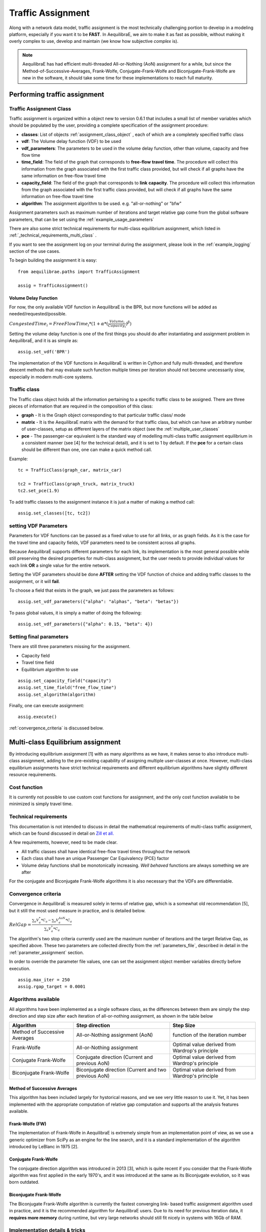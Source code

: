 .. _traffic_assignment:

Traffic Assignment
==================

Along with a network data model, traffic assignment is the most technically
challenging portion to develop in a modeling platform, especially if you want it
to be **FAST**. In AequilibraE, we aim to make it as fast as possible, without
making it overly complex to use, develop and maintain (we know how subjective
*complex* is).

.. note::
   AequilibraE has had efficient multi-threaded All-or-Nothing (AoN) assignment
   for a while, but since the Method-of-Successive-Averages, Frank-Wolfe,
   Conjugate-Frank-Wolfe and Biconjugate-Frank-Wolfe are new in the software, it
   should take some time for these implementations to reach full maturity.

Performing traffic assignment
-----------------------------

Traffic Assignment Class
~~~~~~~~~~~~~~~~~~~~~~~~

Traffic assignment is organized within a object new to version 0.6.1 that
includes a small list of member variables which should be populated by the user,
providing a complete specification of the assignment procedure:

* **classes**:  List of objects :ref:`assignment_class_object` , each of which
  are a completely specified traffic class

* **vdf**: The Volume delay function (VDF) to be used

* **vdf_parameters**: The parameters to be used in the volume delay function,
  other than volume, capacity and free flow time

* **time_field**: The field of the graph that corresponds to **free-flow**
  **travel time**. The procedure will collect this information from the graph
  associated with the first traffic class provided, but will check if all graphs
  have the same information on free-flow travel time

* **capacity_field**: The field of the graph that corresponds to **link**
  **capacity**. The procedure will collect this information from the graph
  associated with the first traffic class provided, but will check if all graphs
  have the same information on free-flow travel time

* **algorithm**: The assignment algorithm to be used. e.g. "all-or-nothing" or
  "bfw"

Assignment parameters such as maximum number of iterations and target relative
gap come from the global software parameters, that can be set using the
:ref:`example_usage_parameters`

There are also some strict technical requirements for multi-class equilibrium
assignment, which listed in :ref:`_technical_requirements_multi_class` .

If you want to see the assignment log on your terminal during the assignment,
please look in the :ref:`example_logging` section of the use cases.

To begin building the assignment it is easy:

::

    from aequilibrae.paths import TrafficAssignment

    assig = TrafficAssignment()

Volume Delay Function
+++++++++++++++++++++

For now, the only available VDF function in AequilibraE is the BPR, but more
functions will be added as needed/requested/possible.

:math:`CongestedTime_{i} = FreeFlowTime_{i} * (1 + \alpha * (\frac{Volume_{i}}{Capacity_{i}})^\beta)`

Setting the volume delay function is one of the first things you should do after
instantiating and assignment problem in AequilibraE, and it is as simple as:

::

    assig.set_vdf('BPR')

The implementation of the VDF functions in AequilibraE is written in Cython and
fully multi-threaded, and therefore descent methods that may evaluate such
function multiple times per iteration should not become unecessarily slow,
especially in modern multi-core systems.

.. _assignment_class_object:

Traffic class
~~~~~~~~~~~~~

The Traffic class object holds all the information pertaining to a specific
traffic class to be assigned.  There are three pieces of information that are
required in the composition of this class:

* **graph** - It is the Graph object corresponding to that particular traffic class/
  mode

* **matrix** - It is the AequilibraE matrix with the demand for that traffic class,
  but which can have an arbitrary number of user-classes, setup as different
  layers of the matrix object (see the :ref:`multiple_user_classes`

* **pce** - The passenger-car equivalent is the standard way of modelling
  multi-class traffic assignment equilibrium in a consistent manner (see [4] for
  the technical detail), and it is set to 1 by default.  If the **pce** for a
  certain class should be different than one, one can make a quick method call.

Example:

::

  tc = TrafficClass(graph_car, matrix_car)

  tc2 = TrafficClass(graph_truck, matrix_truck)
  tc2.set_pce(1.9)


To add traffic classes to the assignment instance it is just a matter of making
a method call:

::

  assig.set_classes([tc, tc2])


setting VDF Parameters
~~~~~~~~~~~~~~~~~~~~~~

Parameters for VDF functions can be passed as a fixed value to use for all
links, or as graph fields. As it is the case for the travel time and capacity
fields, VDF parameters need to be consistent across all graphs.

Because AequilibraE supports different parameters for each link, its
implementation is the most general possible while still preserving the desired
properties for multi-class assignment, but the user needs to provide individual
values for each link **OR** a single value for the entire network.

Setting the VDF parameters should be done **AFTER** setting the VDF function of
choice and adding traffic classes to the assignment, or it will **fail**.

To choose a field that exists in the graph, we just pass the parameters as
follows:

::

  assig.set_vdf_parameters({"alpha": "alphas", "beta": "betas"})


To pass global values, it is simply a matter of doing the following:

::

  assig.set_vdf_parameters({"alpha": 0.15, "beta": 4})


Setting final parameters
~~~~~~~~~~~~~~~~~~~~~~~~

There are still three parameters missing for the assignment.

* Capacity field

* Travel time field

* Equilibrium algorithm to use

::

  assig.set_capacity_field("capacity")
  assig.set_time_field("free_flow_time")
  assig.set_algorithm(algorithm)

Finally, one can execute assignment:

::

  assig.execute()

:ref:`convergence_criteria` is discussed below.

Multi-class Equilibrium assignment
----------------------------------

By introducing equilibrium assignment [1] with as many algorithms as we have, it
makes sense to also introduce multi-class assignment, adding to the pre-existing
capability of assigning multiple user-classes at once.  However, multi-class
equilibrium assignments have strict technical requirements and different
equilibrium algorithms have slightly different resource requirements.

Cost function
~~~~~~~~~~~~~

It is currently not possible to use custom cost functions for assignment, and
the only cost function available to be minimized is simply travel time.

.. _technical_requirements_multi_class:

Technical requirements
~~~~~~~~~~~~~~~~~~~~~~

This documentation is not intended to discuss in detail the mathematical
requirements of multi-class traffic assignment, which can be found discussed in
detail on `Zill et all. <https://doi.org/10.1177%2F0361198119837496>`_

A few requirements, however, need to be made clear.

* All traffic classes shall have identical free-flow travel times throughout the
  network

* Each class shall have an unique Passenger Car Equivalency (PCE) factor

* Volume delay functions shall be monotonically increasing. *Well behaved*
  functions are always something we are after

For the conjugate and Biconjugate Frank-Wolfe algorithms it is also necessary
that the VDFs are differentiable.

.. _convergence_criteria:

Convergence criteria
~~~~~~~~~~~~~~~~~~~~

Convergence in AequilibraE is measured solely in terms of relative gap, which is
a somewhat old recommendation [5], but it still the most used measure in
practice, and is detailed below.

:math:`RelGap = \frac{\sum_{a}V_{a}^{*}*C_{a} - \sum_{a}V_{a}^{AoN}*C_{a}}{\sum_{a}V_{a}^{*}*C_{a}}`

The algorithm's two stop criteria currently used are the maximum number of
iterations and the target Relative Gap, as specified above. These two parameters
are collected directly from the :ref:`parameters_file`, described in detail in
the :ref:`parameter_assignment` section.

In order to override the parameter file values, one can set the assignment
object member variables directly before execution.

::

  assig.max_iter = 250
  assig.rgap_target = 0.0001


Algorithms available
~~~~~~~~~~~~~~~~~~~~

All algorithms have been implemented as a single software class, as the
differences between them are simply the step direction and step size after each
iteration of all-or-nothing assignment, as shown in the table below

+-------------------------------+-----------------------------------------------------------+-------------------------------------------------+
| Algorithm                     | Step direction                                            | Step Size                                       |
+===============================+===========================================================+=================================================+
| Method of Successive Averages | All-or-Nothing assignment (AoN)                           | function of the iteration number                |
+-------------------------------+-----------------------------------------------------------+-------------------------------------------------+
| Frank-Wolfe                   | All-or-Nothing assignment                                 | Optimal value derived from Wardrop's principle  |
+-------------------------------+-----------------------------------------------------------+-------------------------------------------------+
| Conjugate Frank-Wolfe         | Conjugate direction (Current and previous AoN)            | Optimal value derived from Wardrop's principle  |
+-------------------------------+-----------------------------------------------------------+-------------------------------------------------+
| Biconjugate Frank-Wolfe       | Biconjugate direction (Current and two previous AoN)      | Optimal value derived from Wardrop's principle  |
+-------------------------------+-----------------------------------------------------------+-------------------------------------------------+

Method of Successive Averages
+++++++++++++++++++++++++++++

This algorithm has been included largely for hystorical reasons, and we see very
little reason to use it.  Yet, it has been implemented with the appropriate
computation of relative gap computation and supports all the analysis features
available.

Frank-Wolfe (FW)
++++++++++++++++

The implementation of Frank-Wolfe in AequilibraE is extremely simple from an
implementation point of view, as we use a generic optimizer from SciPy as an
engine for the line search, and it is a standard implementation of the algorithm
introduced by LeBlanc in 1975 [2].


Conjugate Frank-Wolfe
+++++++++++++++++++++

The conjugate direction algorithm was introduced in 2013 [3], which is quite
recent if you consider that the Frank-Wolfe algorithm was first applied in the
early 1970's, and it was introduced at the same as its Biconjugate evolution,
so it was born outdated.

Biconjugate Frank-Wolfe
+++++++++++++++++++++++

The Biconjugate Frank-Wolfe algorithm is currently the fastest converging link-
based traffic assignment algorithm used in practice, and it is the recommended
algorithm for AequilibraE users. Due to its need for previous iteration data,
it **requires more memory** during runtime, but very large networks should still
fit nicely in systems with 16Gb of RAM.

Implementation details & tricks
~~~~~~~~~~~~~~~~~~~~~~~~~~~~~~~
A few implementation details and tricks are worth mentioning not because it is
needed to use the software, but because they were things we grappled with during
implementation, and it would be a shame not register it for those looking to
implement their own variations of this algorithm or to slight change it for
their own purposes.

* The relative gap is computed with the cost used to compute the All-or-Nothing
  portion of the iteration, and although the literature on this is obvious, we
  took some time to realize that we should re-compute the travel costs only
  **AFTER** checking for convergence.

* In some instances, Frank-Wolfe is extremely unstable during the first
  iterations on assignment, resulting on numerical errors on our line search.
  We found that setting the step size to the corresponding MSA value (1/
  current iteration) resulted in the problem quickly becoming stable and moving
  towards a state where the line search started working properly. This technique
  was generalized to the conjugate and biconjugate Frank-Wolfe algorithms.


Opportunities for multi-threading
+++++++++++++++++++++++++++++++++

Most multi-threading opportunities have already been taken advantage of during
the implementation of the All-or-Nothing portion of the assignment. However, the
optimization engine using for line search, as well as a few functions from NumPy
could still be paralellized for maximum performance on system with high number
of cores, such as the latest Threadripper CPUs.  These numpy functions are the
following:

* np.sum
* np.power
* np.fill

A few NumPy operations have already been parallelized, and can be seen on a file
called *parallel_numpy.pyx* if you are curious to look at.

Most of the gains of going back to Cython to paralelize these functions came
from making in-place computation using previously existing arrays, as the
instantiation of large NumPy arrays can be computationally expensive.

References
++++++++++

[1] Wardrop J. G. (1952) "Some theoretical aspects of road traffic research."
Proc. Inst. Civil Eng. 1 Part II, pp.325-378.

[2] LeBlanc L. J., Morlok E. K. and Pierskalla W. P. (1975) "An efficient
approach to solving the road network equilibrium traffic assignment problem"
Transpn Res. 9, 309-318.

[3] Maria Mitradjieva and Per Olov Lindberg (2013)"The Stiff Is Moving—Conjugate
Direction Frank-Wolfe Methods with Applications to Traffic Assignment",
`Transportation Science 2013 47:2, 280-293 <https://doi.org/10.1287/trsc.1120.0409>`_

[4] Zill, J., Camargo, P., Veitch, T., Daisy,N. (2019) "Toll Choice and
Stochastic User Equilibrium: Ticking All the Boxes", Transportation Research
Record, Vol 2673, Issue 4 `DOI <https://doi.org/10.1177%2F0361198119837496>`_

[5] Rose, G., Daskin, M., Koppelman, F. "An examination of convergence error in
equilibrium traffic assignment models",  Transportation Res. B, Vol 22 Issue 4,
PP 261-274 `DOI <https://doi.org/10.1016/0191-2615(88)90003-3>`_

Handling the network
--------------------
The other important topic when dealing with multi-class assignment is to have
a single consistent handling of networks, as in the end there is only physical
network being handled, regardless of access differences to each mode (e.g. truck
lanes, High-Occupancy Lanes, etc.). This handling is often done with something
called a **super-network**.

Super-network
~~~~~~~~~~~~~
We deal with a super-network by having all classes with the same links in their
sub-graphs, but assigning b_node identical to a_node for all links whenever a
link is not available for a certain user class.
It is slightly less efficient when we are computing shortest paths, but a LOT
more efficient when we are aggregating flows.

The use of the AequilibraE project and its built-in methods to build graphs
ensure that all graphs will be built in a consistent manner and multi-class
assignment is possible.

Numerical Study
---------------
Similar to other complex algorthms that handle a large amount of data through
complex computations, traffic assignment procedures can always be subject to at
least one very reasonable question:  Are the results right?

For this reason, we have used all equilibrium traffic assignment algorithms
available in AequilibraE to solve standard instances used in academia for
comparing algorithm results, some of which have are available with highly
converged solutions (~1e-14):
`<https://github.com/bstabler/TransportationNetworks/>`_

Sioux Falls
~~~~~~~~~~~~

Network has:

* Links: 76
* Nodes: 24
* Zones: 24

.. image:: images/sioux_falls_msa-500_iter.png
    :width: 590
    :alt: Sioux Falls MSA 500 iterations
.. image:: images/sioux_falls_frank-wolfe-500_iter.png
    :width: 590
    :alt: Sioux Falls Frank-Wolfe 500 iterations
.. image:: images/sioux_falls_cfw-500_iter.png
    :width: 590
    :alt: Sioux Falls Conjugate Frank-Wolfe 500 iterations
.. image:: images/sioux_falls_bfw-500_iter.png
    :width: 590
    :alt: Sioux Falls Biconjugate Frank-Wolfe 500 iterations

Anaheim
~~~~~~~

Network has:

* Links: 914
* Nodes: 416
* Zones: 38

.. image:: images/anaheim_msa-500_iter.png
    :width: 590
    :alt: Anaheim MSA 500 iterations
.. image:: images/anaheim_frank-wolfe-500_iter.png
    :width: 590
    :alt: Anaheim Frank-Wolfe 500 iterations
.. image:: images/anaheim_cfw-500_iter.png
    :width: 590
    :alt: Anaheim Conjugate Frank-Wolfe 500 iterations
.. image:: images/anaheim_bfw-500_iter.png
    :width: 590
    :alt: Anaheim Biconjugate Frank-Wolfe 500 iterations

Winnipeg
~~~~~~~~

Network has:

* Links: 914
* Nodes: 416
* Zones: 38

.. image:: images/winnipeg_msa-500_iter.png
    :width: 590
    :alt: Winnipeg MSA 500 iterations
.. image:: images/winnipeg_frank-wolfe-500_iter.png
    :width: 590
    :alt: Winnipeg Frank-Wolfe 500 iterations
.. image:: images/winnipeg_cfw-500_iter.png
    :width: 590
    :alt: Winnipeg Conjugate Frank-Wolfe 500 iterations
.. image:: images/winnipeg_bfw-500_iter.png
    :width: 590
    :alt: Winnipeg Biconjugate Frank-Wolfe 500 iterations

The results for Winnipeg do not seem extremely good when compared to a highly,
but we believe posting its results would suggest deeper investigation by one
of our users :-),


Barcelona
~~~~~~~~~

Network has:

* Links: 2,522
* Nodes: 1,020
* Zones: 110

.. image:: images/barcelona_msa-500_iter.png
    :width: 590
    :alt: Barcelona MSA 500 iterations
.. image:: images/barcelona_frank-wolfe-500_iter.png
    :width: 590
    :alt: Barcelona Frank-Wolfe 500 iterations
.. image:: images/barcelona_cfw-500_iter.png
    :width: 590
    :alt: Barcelona Conjugate Frank-Wolfe 500 iterations
.. image:: images/barcelona_bfw-500_iter.png
    :width: 590
    :alt: Barcelona Biconjugate Frank-Wolfe 500 iterations

Chicago Regional
~~~~~~~~~~~~~~~~

Network has:

* Links: 2,522
* Nodes: 1,020
* Zones: 110

.. image:: images/chicago_regional_msa-500_iter.png
    :width: 590
    :alt: Chicago MSA 500 iterations
.. image:: images/chicago_regional_frank-wolfe-500_iter.png
    :width: 590
    :alt: Chicago Frank-Wolfe 500 iterations
.. image:: images/chicago_regional_cfw-500_iter.png
    :width: 590
    :alt: Chicago Conjugate Frank-Wolfe 500 iterations
.. image:: images/chicago_regional_bfw-500_iter.png
    :width: 590
    :alt: Chicago Biconjugate Frank-Wolfe 500 iterations

Convergence Study
---------------

Besides validating the final results from the algorithms, we have also compared
how well they converge for the largest instance we have tested (Chicago
Regional), as that instance has a comparable size to real-world models.

.. image:: images/convergence_comparison.png
    :width: 590
    :alt: Algorithm convergence comparison

Not surprinsingly, one can see that Frank-Wolfe far outperforms the Method of
Successive Averages for a number of iterations larger than 25, and is capable of
reaching 1.0e-04 just after 800 iterations, while MSA is still at 3.5e-4 even
after 1,000 iterations.

The actual show, however, is left for the Biconjugate Frank-Wolfe
implementation, which delivers a relative gap of under 1.0e-04 in under 200
iterations, and a relative gap of under 1.0e-05 in just over 700 iterations.

This convergence capability, allied to its computational performance described
below suggest that AequilibraE is ready to be used in large real-world
applications.

Computational performance
-------------------------
Running on a Thinkpad X1 extreme equipped with a 6 cores 9750H CPU and 32Gb of
2667Hz RAM, AequilibraE performed 1,000 iterations of Frank-Wolfe assignment
on the Chicago Network in just under 46 minutes, while Biconjugate Frank Wolfe
takes just under 47 minutes.

During this process, the sustained CPU clock fluctuated between 3.05 and 3.2GHz
due to the laptop's thermal constraints, suggesting that performance in modern
desktops would be better

Noteworthy items
----------------

.. note::
   The biggest opportunity for performance in AequilibraE right now it to apply
   network contraction hierarchies to the building of the graph, but that is
   still a long-term goal

